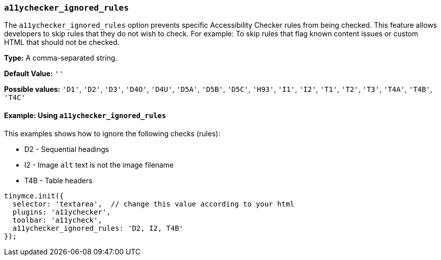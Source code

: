 [[a11ychecker_ignored_rules]]
=== `a11ychecker_ignored_rules`

The `a11ychecker_ignored_rules` option prevents specific Accessibility Checker rules from being checked. This feature allows developers to skip rules that they do not wish to check. For example: To skip rules that flag known content issues or custom HTML that should not be checked.

*Type:* A comma-separated string.

*Default Value:* `''`

*Possible values:* `'D1'`, `'D2'`, `'D3'`, `'D4O'`, `'D4U'`, `'D5A'`, `'D5B'`, `'D5C'`, `'H93'`, `'I1'`, `'I2'`, `'T1'`, `'T2'`, `'T3'`, `'T4A'`, `'T4B'`, `'T4C'`

==== Example: Using `a11ychecker_ignored_rules`

This examples shows how to ignore the following checks (rules):

* D2 - Sequential headings
* I2 - Image `alt` text is not the image filename
* T4B - Table headers

[source, js]
----
tinymce.init({
  selector: 'textarea',  // change this value according to your html
  plugins: 'a11ychecker',
  toolbar: 'a11ycheck',
  a11ychecker_ignored_rules: 'D2, I2, T4B'
});
----
